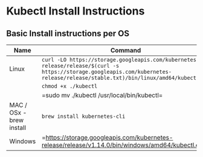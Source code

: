 * Kubectl Install Instructions

** Basic Install instructions per OS
| Name                                 | Command                                                                          |
|--------------------------------------+----------------------------------------------------------------------------------|
| Linux           | =curl -LO https://storage.googleapis.com/kubernetes-release/release/$(curl -s https://storage.googleapis.com/kubernetes-release/release/stable.txt)/bin/linux/amd64/kubectl=                      |
|  | =chmod +x ./kubectl= |
| |=sudo mv ./kubectl /usr/local/bin/kubectl=|
| MAC / OSx - brew install       | =brew install kubernetes-cli=                                    |
| Windows | =https://storage.googleapis.com/kubernetes-release/release/v1.14.0/bin/windows/amd64/kubectl.exe=|
